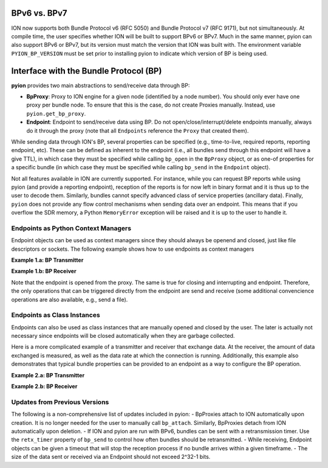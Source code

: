 BPv6 vs. BPv7
=============

ION now supports both Bundle Protocol v6 (RFC 5050) and Bundle Protocol v7 (RFC 9171), but not simultaneously. At compile time, the user specifies whether ION will be built to support BPv6 or BPv7. Much in the same manner, pyion can also support BPv6 or BPv7, but its version must match the version that ION was built with. The environment variable ``PYION_BP_VERSION`` must be set prior to installing pyion to indicate which version of BP is being used.

Interface with the Bundle Protocol (BP)
=======================================

**pyion** provides two main abstractions to send/receive data through BP:

- **BpProxy**: Proxy to ION engine for a given node (identified by a node number). You should only ever have one proxy per bundle node. To ensure that this is the case, do not create Proxies manually. Instead, use ``pyion.get_bp_proxy``.
- **Endpoint**: Endpoint to send/receive data using BP. Do not open/close/interrupt/delete endpoints manually, always do it through the proxy (note that all ``Endpoints`` reference the ``Proxy`` that created them).

While sending data through ION's BP, several properties can be specified (e.g., time-to-live, required reports, reporting endpoint, etc). These can be defined as inherent to the endpoint (i.e., all bundles send through this endpoint will have a give TTL), in which case they must be specified while calling ``bp_open`` in the ``BpProxy`` object, or as one-of properties for a specific bundle (in which case they must be specified while calling ``bp_send`` in the ``Endpoint`` object).

Not all features available in ION are currently supported. For instance, while you can request BP reports while using pyion (and provide a reporting endpoint), reception of the reports is for now left in binary format and it is thus up to the user to decode them. Similarly, bundles cannot specify advanced class of service properties (ancillary data). Finally, ``pyion`` does not provide any flow control mechanisms when sending data over an endpoint. This means that if you overflow the SDR memory, a Python ``MemoryError`` exception will be raised and it is up to the user to handle it.

Endpoints as Python Context Managers
------------------------------------

Endpoint objects can be used as context managers since they should always be openend and closed, just like file descriptors or sockets. The following example shows how to use endpoints as context managers

**Example 1.a: BP Transmitter**

.. code-block:: python
    :linenos:
    
    import pyion

    # Create a proxy to node 1 and attach to ION
    proxy = pyion.get_bp_proxy(1)

    # Open endpoint 'ipn:1.1' and send data to 'ipn:2.1'
    with proxy.bp_open('ipn:1.1') as eid:
        eid.bp_send('ipn:2.1', b'hello')

**Example 1.b: BP Receiver**

.. code-block:: python
    :linenos:

    python
    import pyion

    # Create a proxy to node 2 and attach to it
    proxy = pyion.get_bp_proxy(2) 

    # Listen to 'ipn:2.1' for incoming data
    with proxy.bp_open('ipn:2.1') as eid:
        while eid.is_open:
            try:
                # This is a blocking call. 
                print('Received:', eid.bp_receive())
            except InterruptedError:
                # User has triggered interruption with Ctrl+C
                break
                
Note that the endpoint is opened from the proxy. The same is true for closing and interrupting and endpoint. Therefore, the only operations that can be triggered directly from the endpoint are send and receive (some additional convencience operations are also available, e.g.,  send a file).
                
Endpoints as Class Instances
----------------------------

Endpoints can also be used as class instances that are manually opened and closed by the user. The later is actually not necessary since endpoints will be closed automatically when they are garbage collected.

Here is a more complicated example of a transmitter and receiver that exchange data. At the receiver, the amount of data exchanged is measured, as well as the data rate at which the connection is running. Additionally, this example also demonstrates that typical bundle properties can be provided to an endpoint as a way to configure the BP operation.

**Example 2.a: BP Transmitter**

.. code-block:: python
    :linenos:
    
    from datetime import datetime
    from threading import Thread
    import time

    # Import module
    import pyion
    from pyion import BpCustodyEnum, BpPriorityEnum, BpReportsEnum

    # =================================================================
    # === Define global variables
    # =================================================================

    # ION node number
    node_nbr = 1

    # Originating and destination endpoints
    orig_eid = 'ipn:1.1'
    dest_eid = 'ipn:2.1'
    rept_eid = 'ipn:1.2'

    # Define endpoint properties
    ept_props = {
        'TTL':          3600,   # [sec]
        'custody':      BpCustodyEnum.SOURCE_CUSTODY_REQUIRED,
        'priority':     BpPriorityEnum.BP_EXPEDITED_PRIORITY,
        'report_eid':   rept_eid,
        'report_flags': BpReportsEnum.BP_RECEIVED_RPT
        #'report_flags': BpReportsEnum.BP_RECEIVED_RPT | BpReportsEnum.BP_CUSTODY_RPT,
    }

    # Create a proxy to ION
    proxy = pyion.get_bp_proxy(node_nbr)

    # =================================================================
    # === Acquire reports
    # =================================================================

    # Open endpoint to get reports
    rpt_eid = proxy.bp_open(rept_eid)

    def print_reports():
        while True:
            try:
                data = rpt_eid.bp_receive()
                print(data)
            except InterruptedError:
                break
            
    # Start monitoring thread
    th = Thread(target=print_reports, daemon=True)
    th.start()

    # =================================================================
    # === MAIN
    # =================================================================

    # Open a endpoint and set its properties. Then send file
    with proxy.bp_open(orig_eid, **ept_props) as eid:
        for i in range(50):
            eid.bp_send(dest_eid, str(datetime.now()) + ' - ' + 'a'*1000)
        
    # Sleep for a while and stop the monitoring thread
    time.sleep(2)
    proxy.bp_interrupt(rept_eid)
    th.join()

**Example 2.b: BP Receiver**

.. code-block:: python
    :linenos:

    from datetime import datetime
    import sys
    import time

    # Import module
    import pyion

    # =================================================================
    # === Define global variables
    # =================================================================

    # ION node number
    node_nbr = 2

    # Endpoint to listen to
    EID = 'ipn:2.1'

    # =================================================================
    # === MAIN
    # =================================================================

    # Create a proxy to ION's BP
    proxy = pyion.get_bp_proxy(node_nbr)

    # Open a proxy to receive data
    with proxy.bp_open(EID) as eid:
        # You are now ready to received
        print('{} ready to receive'.format(eid))
        
        nbnd, nbytes, elapsed = 0, 0, 0

        # Receive
        while eid.is_open:
            try:
                # This is a blocking call
                data = eid.bp_receive()

                try:
                    data = data.decode('utf-8')
                    
                    if nbnd == 0: tic = time.time()
                    
                    # Separate timestamp and data
                    ts, msg = data.split(' - ')
                    
                    # Convert timestamp
                    ts = datetime.strptime(ts, '%Y-%m-%d %H:%M:%S.%f')
                    
                    # Get the time it took for data to arrive
                    dt = (datetime.now()-ts).total_seconds()
                    
                    # Report statistics
                    nbnd += 1
                    nbytes += sys.getsizeof(data)
                    elapsed = (time.time() - tic)
                    print('{}) Total bytes {} / {:.3f} seconds = {:.3f} bytes/sec'.format(nbnd, nbytes, elapsed, nbytes/elapsed))
                except UnicodeDecodeError:
                    print(data)
            except InterruptedError:
                break
                
Updates from Previous Versions
------------------------------

The following is a non-comprehensive list of updates included in pyion:
- BpProxies attach to ION automatically upon creation. It is no longer needed for the user to manually call ``bp_attach``. Similarly, BpProxies detach from ION automatically upon deletion.
- If ION and pyion are run with BPv6, bundles can be sent with a retransmission timer. Use the ``retx_timer`` property of ``bp_send`` to control how often bundles should be retransmitted.
- While receiving, Endpoint objects can be given a timeout that will stop the reception process if no bundle arrives within a given timeframe.
- The size of the data sent or received via an Endpoint should not exceed 2^32-1 bits. 
